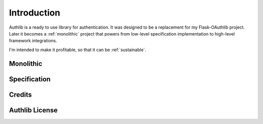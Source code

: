 .. _intro:

Introduction
============

Authlib is a ready to use library for authentication. It was designed to be a
replacement for my Flask-OAuthlib project. Later it becomes a :ref:`monolithic`
project that powers from low-level specification implementation to high-level
framework integrations.

I'm intended to make it profitable, so that it can be :ref:`sustainable`.

.. _monolithic:

Monolithic
----------


Specification
-------------


Credits
-------


Authlib License
---------------
